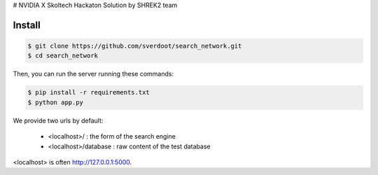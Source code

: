 # NVIDIA X Skoltech Hackaton Solution by SHREK2 team


Install
-------

.. code:: bash

    $ git clone https://github.com/sverdoot/search_network.git
    $ cd search_network


Then, you can run the server running these commands:

.. code:: bash

    $ pip install -r requirements.txt
    $ python app.py

We provide two urls by
default:

    -  <localhost>/ : the form of the search engine
    -  <localhost>/database : raw content of the test database

<localhost> is often http://127.0.0.1:5000.
